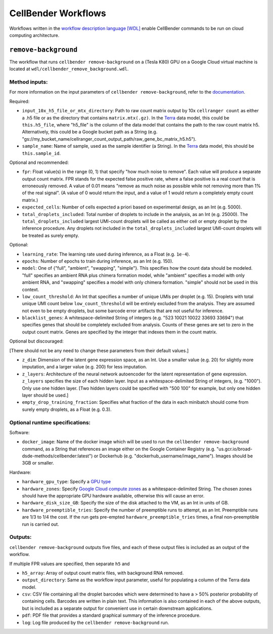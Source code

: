 CellBender Workflows
====================

Workflows written in the `workflow description language [WDL]
<https://github.com/openwdl/wdl>`_
enable CellBender commands to be run on cloud computing architecture.

``remove-background``
---------------------

The workflow that runs ``cellbender remove-background`` on a (Tesla K80) GPU on a
Google Cloud virtual machine is located at ``wdl/cellbender_remove_background.wdl``.

Method inputs:
~~~~~~~~~~~~~~

For more information on the input parameters of ``cellbender remove-background``,
refer to the `documentation
<https://cellbender.readthedocs.io/en/latest/help_and_reference/remove_background/index.html>`_.

Required:

* ``input_10x_h5_file_or_mtx_directory``: Path to raw count matrix output by 10x
  ``cellranger count`` as either a .h5 file or as the directory that contains
  ``matrix.mtx(.gz)``.  In the `Terra <https://app.terra.bio>`_
  data model, this could be ``this.h5_file``, where "h5_file" is the column of
  the data model that contains the path to the raw count matrix h5.  Alternatively,
  this could be a Google bucket path as a String (e.g.
  "gs://my_bucket_name/cellranger_count_output_path/raw_gene_bc_matrix_h5.h5").
* ``sample_name``: Name of sample, used as the sample identifier (a String).
  In the `Terra <https://app.terra.bio>`_ data model, this should be ``this.sample_id``.

Optional and recommended:

* ``fpr``: Float value(s) in the range (0, 1) that specify "how much noise to remove". Each
  value will produce a separate output count matrix. FPR stands for the expected false
  positive rate, where a false positive is a real count that is erroneously removed.
  A value of 0.01 means "remove as much noise as possible while not removing more than
  1% of the real signal". (A value of 0 would return the input, and a value of 1 would
  return a completely empty count matrix.)
* ``expected_cells``: Number of cells expected a priori based on experimental
  design, as an Int (e.g. 5000).
* ``total_droplets_included``: Total number of droplets to include in the analysis,
  as an Int (e.g. 25000).  The ``total_droplets_included`` largest UMI-count droplets will
  be called as either cell or empty droplet by the inference procedure.  Any
  droplets not included in the ``total_droplets_included`` largest UMI-count
  droplets will be treated as surely empty.


Optional:

* ``learning_rate``: The learning rate used during inference, as a Float (e.g. ``1e-4``).
* ``epochs``: Number of epochs to train during inference, as an Int (e.g. 150).
* ``model``: One of {"full", "ambient", "swapping", "simple"}.  This specifies how
  the count data should be modeled.  "full" specifies an ambient RNA plus chimera
  formation model, while "ambient" specifies a model with only ambient RNA, and
  "swapping" specifies a model with only chimera formation.  "simple" should not
  be used in this context.
* ``low_count_threshold``: An Int that specifies a number of unique UMIs per droplet (e.g. 15).
  Droplets with total unique UMI count below ``low_count_threshold`` will be
  entirely excluded from the analysis.  They are assumed not even to be empty droplets,
  but some barcode error artifacts that are not useful for inference.
* ``blacklist_genes``: A whitespace-delimited String of integers
  (e.g. "523 10021 10022 33693 33694") that specifies genes that should be completely
  excluded from analysis.  Counts of these genes are set to zero in the output count matrix.
  Genes are specified by the integer that indexes them in the count matrix.

Optional but discouraged:

[There should not be any need to change these parameters from their default values.]

* ``z_dim``: Dimension of the latent gene expression space, as an Int.  Use a smaller
  value (e.g. 20) for slightly more imputation, and a larger value (e.g. 200) for
  less imputation.
* ``z_layers``: Architecture of the neural network autoencoder for the latent representation
  of gene expression.  ``z_layers`` specifies the size of each hidden layer.
  Input as a whitespace-delimited String of integers, (e.g. "1000").
  Only use one hidden layer.  [Two hidden layers could be specified with "500 100" for
  example, but only one hidden layer should be used.]
* ``empty_drop_training_fraction``: Specifies what fraction of the data in each
  minibatch should come from surely empty droplets, as a Float (e.g. 0.3).

Optional runtime specifications:
~~~~~~~~~~~~~~~~~~~~~~~~~~~~~~~~

Software:

* ``docker_image``: Name of the docker image which will be used to run the
  ``cellbender remove-background`` command, as a String that references an image
  either on the Google Container Registry (e.g. "us.gcr.io/broad-dsde-methods/cellbender:latest")
  or Dockerhub (e.g. "dockerhub_username/image_name").  Images should be 3GB or smaller.

Hardware:

* ``hardware_gpu_type``: Specify a `GPU type <https://cloud.google.com/compute/docs/gpus>`_
* ``hardware_zones``: Specify `Google Cloud compute zones
  <https://cloud.google.com/compute/docs/regions-zones/>`_ as a whitespace-delimited String.
  The chosen zones should have the appropriate GPU hardware available, otherwise this
  will cause an error.
* ``hardware_disk_size_GB``: Specify the size of the disk attached to the VM, as
  an Int in units of GB.
* ``hardware_preemptible_tries``: Specify the number of preemptible runs to attempt,
  as an Int.  Preemptible runs are 1/3 to 1/4 the cost.  If the run gets pre-empted
  ``hardware_preemptible_tries`` times, a final non-preemptible run is carried out.

Outputs:
~~~~~~~~

``cellbender remove-background`` outputs five files, and each of these output files is
included as an output of the workflow.

If multiple FPR values are specified, then separate ``h5`` and

* ``h5_array``: Array of output count matrix files, with background RNA removed.
* ``output_directory``: Same as the workflow input parameter, useful for populating
  a column of the Terra data model.
* ``csv``: CSV file containing all the droplet barcodes which were determined to have
  a > 50% posterior probability of containing cells.  Barcodes are written in plain text.
  This information is also contained in each of the above outputs, but is included as a separate
  output for convenient use in certain downstream applications.
* ``pdf``: PDF file that provides a standard graphical summary of the inference procedure.
* ``log``: Log file produced by the ``cellbender remove-background`` run.
